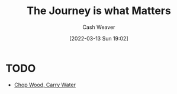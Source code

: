 :PROPERTIES:
:ID:       1ca0d9f2-27ec-4297-95e4-395c8713618f
:END:
#+title: The Journey is what Matters
#+author: Cash Weaver
#+date: [2022-03-13 Sun 19:02]
#+filetags: :concept:

* TODO

- [[id:465e012a-7d64-4f19-8f52-f872ba68680c][Chop Wood, Carry Water]]
